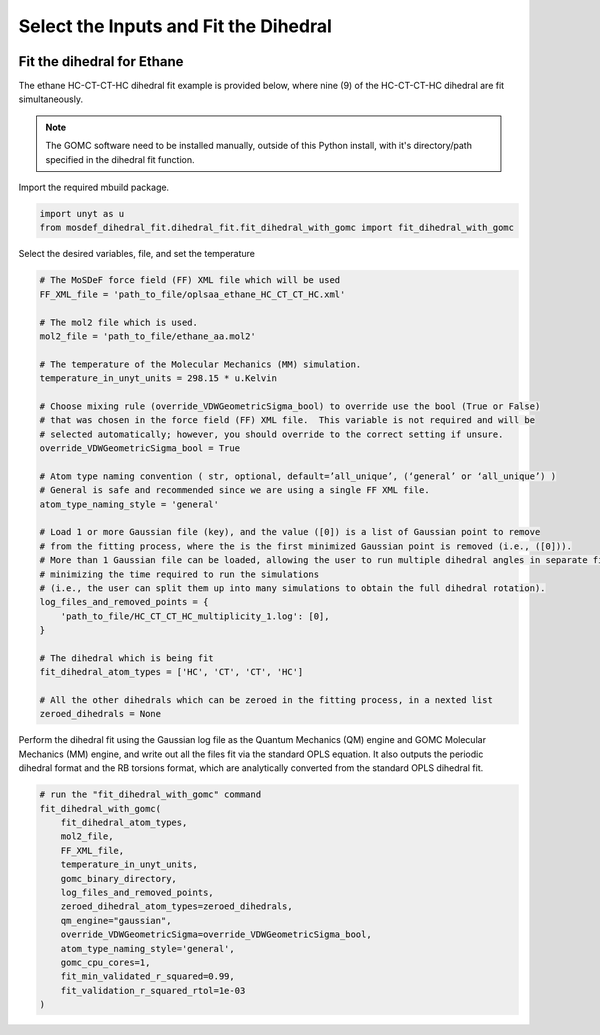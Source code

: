 Select the Inputs and Fit the Dihedral
======================================
.. image:: https://img.shields.io/badge/license-MIT-blue.svg
    :target: http://opensource.org/licenses/MIT


Fit the dihedral for Ethane
---------------------------
The ethane HC-CT-CT-HC dihedral fit example is provided below, where nine (9) of the HC-CT-CT-HC dihedral are fit simultaneously.


.. note::
    The GOMC software need to be installed manually, outside of this Python install,
    with it's directory/path specified in the dihedral fit function.

Import the required mbuild package.

.. code:: ipython3

    import unyt as u
    from mosdef_dihedral_fit.dihedral_fit.fit_dihedral_with_gomc import fit_dihedral_with_gomc

Select the desired variables, file, and set the temperature

.. code:: ipython3

    # The MoSDeF force field (FF) XML file which will be used
    FF_XML_file = 'path_to_file/oplsaa_ethane_HC_CT_CT_HC.xml'

    # The mol2 file which is used.
    mol2_file = 'path_to_file/ethane_aa.mol2'

    # The temperature of the Molecular Mechanics (MM) simulation.
    temperature_in_unyt_units = 298.15 * u.Kelvin

    # Choose mixing rule (override_VDWGeometricSigma_bool) to override use the bool (True or False)
    # that was chosen in the force field (FF) XML file.  This variable is not required and will be
    # selected automatically; however, you should override to the correct setting if unsure.
    override_VDWGeometricSigma_bool = True

    # Atom type naming convention ( str, optional, default=’all_unique’, (‘general’ or ‘all_unique’) )
    # General is safe and recommended since we are using a single FF XML file.
    atom_type_naming_style = 'general'

    # Load 1 or more Gaussian file (key), and the value ([0]) is a list of Gaussian point to remove
    # from the fitting process, where the is the first minimized Gaussian point is removed (i.e., ([0])).
    # More than 1 Gaussian file can be loaded, allowing the user to run multiple dihedral angles in separate file,
    # minimizing the time required to run the simulations
    # (i.e., the user can split them up into many simulations to obtain the full dihedral rotation).
    log_files_and_removed_points = {
        'path_to_file/HC_CT_CT_HC_multiplicity_1.log': [0],
    }

    # The dihedral which is being fit
    fit_dihedral_atom_types = ['HC', 'CT', 'CT', 'HC']

    # All the other dihedrals which can be zeroed in the fitting process, in a nexted list
    zeroed_dihedrals = None

Perform the dihedral fit using the Gaussian log file as the Quantum Mechanics (QM) engine
and GOMC Molecular Mechanics (MM) engine, and write out all the files fit via the standard
OPLS equation.  It also outputs the periodic dihedral format and the RB torsions format,
which are analytically converted from the standard OPLS dihedral fit.

.. code:: ipython3

    # run the "fit_dihedral_with_gomc" command
    fit_dihedral_with_gomc(
        fit_dihedral_atom_types,
        mol2_file,
        FF_XML_file,
        temperature_in_unyt_units,
        gomc_binary_directory,
        log_files_and_removed_points,
        zeroed_dihedral_atom_types=zeroed_dihedrals,
        qm_engine="gaussian",
        override_VDWGeometricSigma=override_VDWGeometricSigma_bool,
        atom_type_naming_style='general',
        gomc_cpu_cores=1,
        fit_min_validated_r_squared=0.99,
        fit_validation_r_squared_rtol=1e-03
    )


